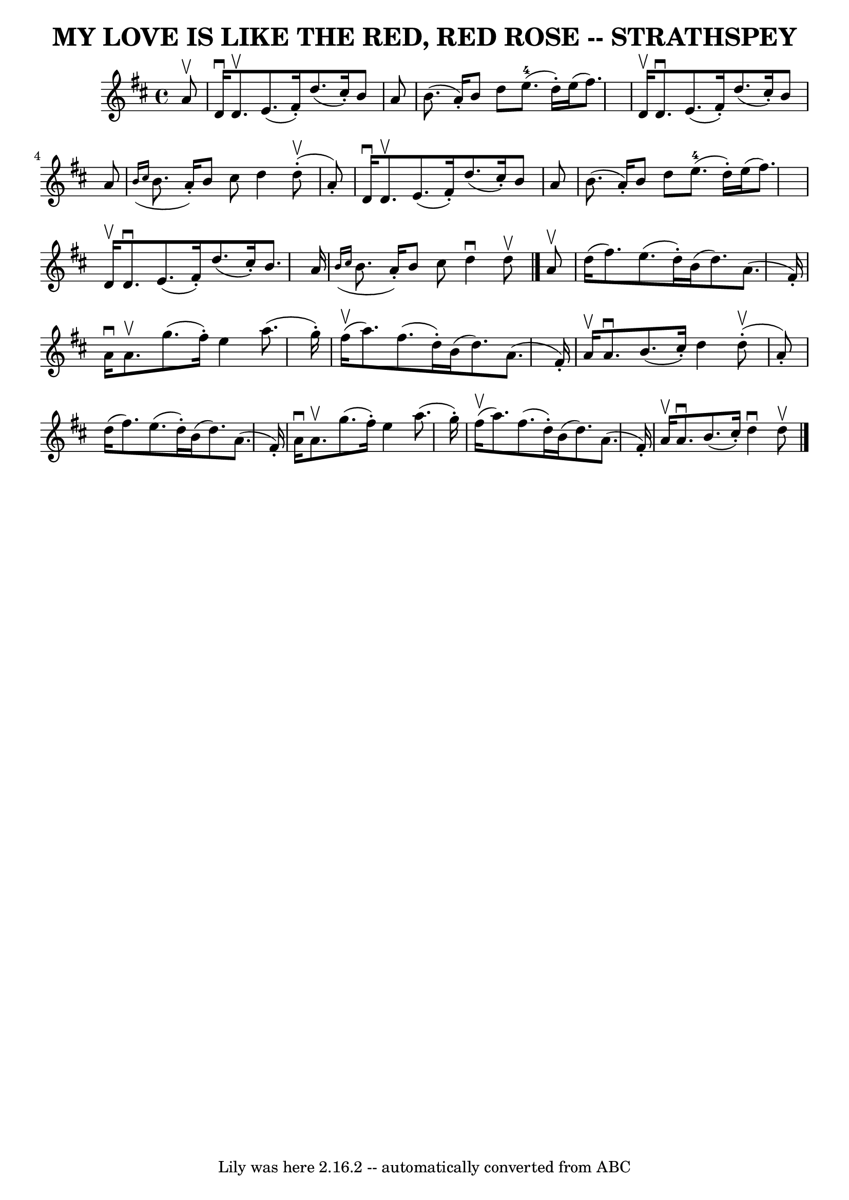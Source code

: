\version "2.7.40"
\header {
	book = "Ryan's Mammoth Collection of Fiddle Tunes"
	crossRefNumber = "1"
	footnotes = ""
	tagline = "Lily was here 2.16.2 -- automatically converted from ABC"
	title = "MY LOVE IS LIKE THE RED, RED ROSE -- STRATHSPEY"
}
voicedefault =  {
\set Score.defaultBarType = "empty"

 \override Staff.TimeSignature #'style = #'C
 \time 4/4 \key d \major   a'8 ^\upbow       \bar "|"   d'16 ^\downbow   d'8. 
^\upbow   e'8. (   fis'16 -. -)   d''8. (   cis''16 -. -)   b'8    a'8    
\bar "|"   b'8. (   a'16 -. -)   b'8    d''8      e''8.-4(   d''16 -. -)   
e''16 (   fis''8.  -)       \bar "|"   d'16 ^\upbow   d'8. ^\downbow   e'8. (   
fis'16 -. -)   d''8. (   cis''16 -. -)   b'8    a'8    \bar "|"   \grace {    
b'16 (   cis''16  }   b'8.    a'16 -. -)   b'8    cis''8    d''4      d''8 
(^\upbow-.   a'8 -. -)   \bar "|"     \bar "|"   d'16 ^\downbow   d'8. ^\upbow  
 e'8. (   fis'16 -. -)   d''8. (   cis''16 -. -)   b'8    a'8    \bar "|"   
b'8. (   a'16 -. -)   b'8    d''8      e''8.-4(   d''16 -. -)   e''16 (   
fis''8.  -)       \bar "|"   d'16 ^\upbow   d'8. ^\downbow   e'8. (   fis'16 -. 
-)   d''8. (   cis''16 -. -)   b'8.    a'16    \bar "|"   \grace {    b'16 (   
cis''16  }   b'8.    a'16 -. -)   b'8    cis''8    d''4 ^\downbow   d''8 
^\upbow   \bar "|."     a'8 ^\upbow       \bar "|"   d''16 (   fis''8.  -)   
e''8. (   d''16 -. -)   b'16 (   d''8.  -)   a'8. (   fis'16 -. -)   \bar "|"   
a'16 ^\downbow   a'8. ^\upbow   g''8. (   fis''16 -. -)   e''4    a''8. (   
g''16 -. -)       \bar "|"     fis''16 (^\upbow   a''8.  -)   fis''8. (   d''16 
-. -)   b'16 (   d''8.  -)   a'8. (   fis'16 -. -)   \bar "|"   a'16 ^\upbow   
a'8. ^\downbow   b'8. (   cis''16 -. -)   d''4      d''8 (^\upbow-.   a'8 -. -) 
  \bar "|"     \bar "|"   d''16 (   fis''8.  -)   e''8. (   d''16 -. -)   b'16 
(   d''8.  -)   a'8. (   fis'16 -. -)   \bar "|"   a'16 ^\downbow   a'8. 
^\upbow   g''8. (   fis''16 -. -)   e''4    a''8. (   g''16 -. -)       
\bar "|"     fis''16 (^\upbow   a''8.  -)   fis''8. (   d''16 -. -)   b'16 (   
d''8.  -)   a'8. (   fis'16 -. -)   \bar "|"   a'16 ^\upbow   a'8. ^\downbow   
b'8. (   cis''16 -. -)   d''4 ^\downbow   d''8 ^\upbow   \bar "|."   
}

\score{
    <<

	\context Staff="default"
	{
	    \voicedefault 
	}

    >>
	\layout {
	}
	\midi {}
}

